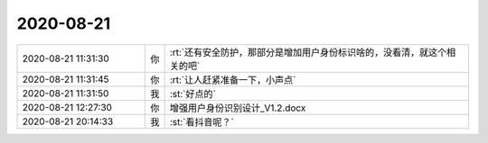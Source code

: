 2020-08-21
-------------

.. list-table::
   :widths: 25, 1, 60

   * - 2020-08-21 11:31:30
     - 你
     - :rt:`还有安全防护，那部分是增加用户身份标识啥的，没看清，就这个相关的吧`
   * - 2020-08-21 11:31:45
     - 你
     - :rt:`让人赶紧准备一下，小声点`
   * - 2020-08-21 11:31:50
     - 我
     - :st:`好点的`
   * - 2020-08-21 12:27:30
     - 你
     - 增强用户身份识别设计_V1.2.docx
   * - 2020-08-21 20:14:33
     - 我
     - :st:`看抖音呢？`